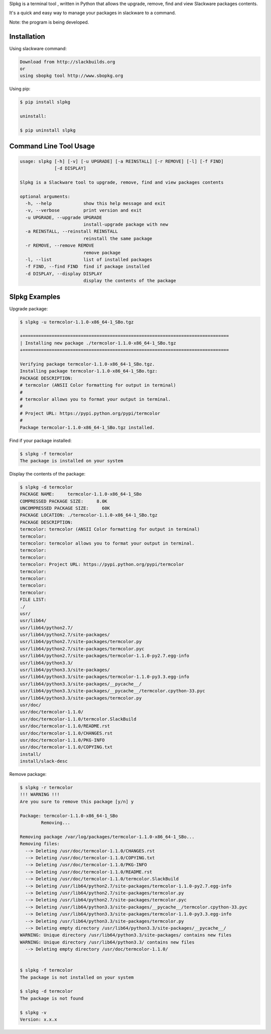 .. image:: https://raw.githubusercontent.com/dslackw/slpkg/master/logo/slpkg.png
    :target: https://github.com/dslackw/slpkg

   :image:: http://badge.fury.io/py/slpkg.png
    :target: https://pypi.python.org/pypi/slpkg

Slpkg is a terminal tool , written in Python that allows the
upgrade, remove, find and view Slackware packages contents.

It's a quick and easy way to manage your packages in slackware
to a command.

Note: the program is being developed.


Installation
------------

Using slackware command:

.. code-block:: bash
	
	Download from http://slackbuilds.org
	or
	using sbopkg tool http://www.sbopkg.org

Using pip:

.. code-block:: bash

	$ pip install slpkg
	
	uninstall:

	$ pip uninstall slpkg



Command Line Tool Usage
-----------------------

.. code-block:: bash

	usage: slpkg [-h] [-v] [-u UPGRADE] [-a REINSTALL] [-r REMOVE] [-l] [-f FIND]
        	     [-d DISPLAY]

	Slpkg is a Slackware tool to upgrade, remove, find and view packages contents

	optional arguments:
	  -h, --help            show this help message and exit
	  -v, --verbose         print version and exit
	  -u UPGRADE, --upgrade UPGRADE
        	                install-upgrade package with new
	  -a REINSTALL, --reinstall REINSTALL
        	                reinstall the same package
	  -r REMOVE, --remove REMOVE
        	                remove package
	  -l, --list            list of installed packages
	  -f FIND, --find FIND  find if package installed
	  -d DISPLAY, --display DISPLAY
        	                display the contents of the package

Slpkg Examples
--------------


Upgrade package:

.. code-block:: bash

	$ slpkg -u termcolor-1.1.0-x86_64-1_SBo.tgz

	+==============================================================================
	| Installing new package ./termcolor-1.1.0-x86_64-1_SBo.tgz
	+==============================================================================

	Verifying package termcolor-1.1.0-x86_64-1_SBo.tgz.
	Installing package termcolor-1.1.0-x86_64-1_SBo.tgz:
	PACKAGE DESCRIPTION:
	# termcolor (ANSII Color formatting for output in terminal)
	#
	# termcolor allows you to format your output in terminal.
	#
	# Project URL: https://pypi.python.org/pypi/termcolor
	#
	Package termcolor-1.1.0-x86_64-1_SBo.tgz installed.


Find if your package installed:

.. code-block:: bash

	$ slpkg -f termcolor
	The package is installed on your system


Display the contents of the package:

.. code-block:: bash

	$ slpkg -d termcolor
	PACKAGE NAME:     termcolor-1.1.0-x86_64-1_SBo
	COMPRESSED PACKAGE SIZE:     8.0K
	UNCOMPRESSED PACKAGE SIZE:     60K
	PACKAGE LOCATION: ./termcolor-1.1.0-x86_64-1_SBo.tgz
	PACKAGE DESCRIPTION:
	termcolor: termcolor (ANSII Color formatting for output in terminal)
	termcolor:
	termcolor: termcolor allows you to format your output in terminal.
	termcolor:
	termcolor:
	termcolor: Project URL: https://pypi.python.org/pypi/termcolor
	termcolor:
	termcolor:
	termcolor:
	termcolor:
	FILE LIST:
	./
	usr/
	usr/lib64/
	usr/lib64/python2.7/
	usr/lib64/python2.7/site-packages/
	usr/lib64/python2.7/site-packages/termcolor.py
	usr/lib64/python2.7/site-packages/termcolor.pyc
	usr/lib64/python2.7/site-packages/termcolor-1.1.0-py2.7.egg-info
	usr/lib64/python3.3/
	usr/lib64/python3.3/site-packages/
	usr/lib64/python3.3/site-packages/termcolor-1.1.0-py3.3.egg-info
	usr/lib64/python3.3/site-packages/__pycache__/
	usr/lib64/python3.3/site-packages/__pycache__/termcolor.cpython-33.pyc
	usr/lib64/python3.3/site-packages/termcolor.py
	usr/doc/
	usr/doc/termcolor-1.1.0/
	usr/doc/termcolor-1.1.0/termcolor.SlackBuild
	usr/doc/termcolor-1.1.0/README.rst
	usr/doc/termcolor-1.1.0/CHANGES.rst
	usr/doc/termcolor-1.1.0/PKG-INFO
	usr/doc/termcolor-1.1.0/COPYING.txt
	install/
	install/slack-desc


Remove package:

.. code-block:: bash

	$ slpkg -r termcolor
	!!! WARNING !!!
	Are you sure to remove this package [y/n] y

	Package: termcolor-1.1.0-x86_64-1_SBo
		Removing... 

	Removing package /var/log/packages/termcolor-1.1.0-x86_64-1_SBo...
	Removing files:
	  --> Deleting /usr/doc/termcolor-1.1.0/CHANGES.rst
	  --> Deleting /usr/doc/termcolor-1.1.0/COPYING.txt
	  --> Deleting /usr/doc/termcolor-1.1.0/PKG-INFO
	  --> Deleting /usr/doc/termcolor-1.1.0/README.rst
	  --> Deleting /usr/doc/termcolor-1.1.0/termcolor.SlackBuild
	  --> Deleting /usr/lib64/python2.7/site-packages/termcolor-1.1.0-py2.7.egg-info
	  --> Deleting /usr/lib64/python2.7/site-packages/termcolor.py
	  --> Deleting /usr/lib64/python2.7/site-packages/termcolor.pyc
	  --> Deleting /usr/lib64/python3.3/site-packages/__pycache__/termcolor.cpython-33.pyc
	  --> Deleting /usr/lib64/python3.3/site-packages/termcolor-1.1.0-py3.3.egg-info
	  --> Deleting /usr/lib64/python3.3/site-packages/termcolor.py
	  --> Deleting empty directory /usr/lib64/python3.3/site-packages/__pycache__/
	WARNING: Unique directory /usr/lib64/python3.3/site-packages/ contains new files
	WARNING: Unique directory /usr/lib64/python3.3/ contains new files
	  --> Deleting empty directory /usr/doc/termcolor-1.1.0/

	
	$ slpkg -f termcolor
	The package is not installed on your system

	$ slpkg -d termcolor
	The package is not found

	$ slpkg -v
	Version: x.x.x


